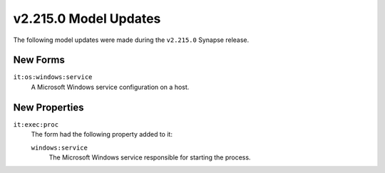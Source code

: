 

.. _userguide_model_v2_215_0:

######################
v2.215.0 Model Updates
######################

The following model updates were made during the ``v2.215.0`` Synapse release.

*********
New Forms
*********

``it:os:windows:service``
  A Microsoft Windows service configuration on a host.



**************
New Properties
**************

``it:exec:proc``
  The form had the following property added to it:

  ``windows:service``
    The Microsoft Windows service responsible for starting the process.

